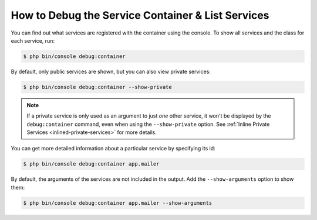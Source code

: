 .. index::
    single: DependencyInjection; Debug
    single: Service Container; Debug

How to Debug the Service Container & List Services
==================================================

You can find out what services are registered with the container using the
console. To show all services and the class for each service, run:

.. code-block:: terminal

    $ php bin/console debug:container

By default, only public services are shown, but you can also view private services:

.. code-block:: terminal

    $ php bin/console debug:container --show-private

.. note::

    If a private service is only used as an argument to just *one* other service,
    it won't be displayed by the ``debug:container`` command, even when using
    the ``--show-private`` option. See :ref:`Inline Private Services <inlined-private-services>`
    for more details.

You can get more detailed information about a particular service by specifying
its id:

.. code-block:: terminal

    $ php bin/console debug:container app.mailer

By default, the arguments of the services are not included in the output. Add the
``--show-arguments`` option to show them:

.. code-block:: terminal

    $ php bin/console debug:container app.mailer --show-arguments
